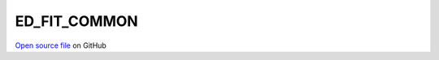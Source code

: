ED_FIT_COMMON
=====================================
 
 
`Open source file <https://github.com/aamaricci/EDIpack2.0/tree/master/src/ED_BATH/ED_FIT_COMMON.f90>`_ on GitHub
 
